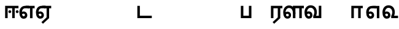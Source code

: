 SplineFontDB: 3.0
FontName: AyannaNarrowTamil-ExtraBold
FullName: AyannaNarrow
FamilyName: AyannaNarrow
Weight: ExtraBold
Copyright: Licensed under the SIL Open Font License 1.1 (see file OFL.txt)
Version: pre
ItalicAngle: 0
UnderlinePosition: 0
UnderlineWidth: 0
Ascent: 819
Descent: 205
InvalidEm: 0
sfntRevision: 0x00028000
LayerCount: 3
Layer: 0 0 "Back" 1
Layer: 1 0 "Fore" 0
Layer: 2 0 "Old_Fore" 0
XUID: [1021 59 -1845969167 10851406]
FSType: 0
OS2Version: 3
OS2_WeightWidthSlopeOnly: 0
OS2_UseTypoMetrics: 1
CreationTime: 1435046519
ModificationTime: 1436810661
PfmFamily: 17
TTFWeight: 400
TTFWidth: 5
LineGap: 0
VLineGap: 0
Panose: 2 0 6 0 0 0 0 0 0 0
OS2TypoAscent: 819
OS2TypoAOffset: 0
OS2TypoDescent: -205
OS2TypoDOffset: 0
OS2TypoLinegap: 0
OS2WinAscent: 535
OS2WinAOffset: 0
OS2WinDescent: 221
OS2WinDOffset: 0
HheadAscent: 541
HheadAOffset: 0
HheadDescent: -238
HheadDOffset: 0
OS2SubXSize: 861
OS2SubYSize: 799
OS2SubXOff: 0
OS2SubYOff: 246
OS2SupXSize: 861
OS2SupYSize: 799
OS2SupXOff: 0
OS2SupYOff: 615
OS2StrikeYSize: 61
OS2StrikeYPos: 307
OS2CapHeight: 0
OS2XHeight: 0
OS2Vendor: 'ACE '
OS2CodePages: 00000001.00000000
OS2UnicodeRanges: 80108003.00002042.00000000.00000000
MarkAttachClasses: 1
DEI: 91125
LangName: 1033 "" "" "Medium" "" "" "Version 2.5.0" "" "" "" "" "" "" "" "" "" "" "ayanna-tamil" "tamil"
Encoding: UnicodeBmp
Compacted: 1
UnicodeInterp: none
NameList: AGL For New Fonts
DisplaySize: -128
AntiAlias: 1
FitToEm: 1
WinInfo: 0 12 4
BeginPrivate: 5
BlueShift 1 0
StdHW 4 [35]
StdVW 4 [36]
StemSnapH 13 [35 36 37 66]
StemSnapV 21 [8 10 35 36 37 38 66]
EndPrivate
Grid
1399 888 m 1
 -158 -570 l 1025
  Named: "1"
1259 887 m 1
 -298 -571 l 1025
  Named: "1"
-1024 535 m 1
 2048 535 l 1025
  Named: "tamil_overshoot"
798.5 1331 m 1
 798.5 -717 l 1025
  Named: "rsb"
-23.5 1328 m 1
 -23.5 -720 l 1025
  Named: "lsb"
-1024 521.00390625 m 1
 2048 521.00390625 l 1025
-1024 261.33203125 m 1
 2048 261.33203125 l 1025
EndSplineSet
BeginChars: 65537 23

StartChar: uni0B85
Encoding: 2949 2949 0
Width: 776
Flags: MW
HStem: -134 36 160 35 298 35 492 37
LayerCount: 3
Back
Fore
Layer: 2
SplineSet
706 -129 m 1
 670 -129 l 1
 670 521 l 1
 706 521 l 1
 706 -129 l 1
524 176 m 1
 529.3984375 318.35546875 460.953125 489.1796875 286 492 c 0
 237.9765625 492.8046875 191.0078125 458.58203125 192 408 c 0
 192.8203125 368.26953125 218.4296875 333.83203125 274 333 c 0
 349.71875 331.83984375 374.09375 425.24609375 368 491.00390625 c 1
 396 488.00390625 l 1
 418.3671875 398.43359375 362.89453125 298.94921875 277 298.00390625 c 0
 200.04296875 297.15625 155 345.38671875 155 408.00390625 c 0
 154.015625 476.75390625 218.03125 528.69921875 286 529.00390625 c 0
 484.34375 529.9453125 565.08984375 341.6796875 561 176.00390625 c 0
 557.98046875 -1.7578125 422.046875 -133.99609375 270 -133.99609375 c 0
 118 -133.99609375 49.0703125 -65.546875 39.99609375 26.00390625 c 0
 29.98046875 127.0625 108.21484375 195.00390625 205.99609375 195.00390625 c 2
 677.99609375 195.00390625 l 1
 677.99609375 160.00390625 l 1
 208.99609375 160.00390625 l 2
 126.34375 160.00390625 66.94921875 97.36328125 76.99609375 26.00390625 c 0
 91.0703125 -71.76953125 192.2421875 -97.99609375 269.99609375 -97.99609375 c 0
 399.01171875 -97.99609375 518.5703125 15.25390625 523.99609375 176.00390625 c 1
 524 176 l 1
EndSplineSet
EndChar

StartChar: uni0B86
Encoding: 2950 2950 1
Width: 758
Flags: W
LayerCount: 3
Back
Fore
Layer: 2
EndChar

StartChar: uni0B8E
Encoding: 2958 2958 2
Width: 694
Flags: MW
HStem: -17 36 1 21G 233 36 486 35
VStem: 34 37 283 37 532 36
LayerCount: 3
Back
Fore
SplineSet
484 0 m 1x3e
 484 417 l 1
 403 417 l 1
 298 520 l 1
 676 520 l 1
 676 417 l 1
 589 417 l 1
 589 0 l 1
 484 0 l 1x3e
  Spiro
    299 521 o
    300 486 o
    176.801 454.238 o
    98.3516 368.023 o
    71 242 o
    85.1562 126.949 o
    127.203 48.0938 o
    196 19 o
    240.738 32.9375 o
    271.578 70.75 o
    283 126 o
    269.508 181.25 o
    233.473 219.062 o
    182 233 o
    131.527 222.945 o
    91.8164 197.711 o
    60 165 v
    43 187 v
    80.8438 230.891 o
    129.496 259.094 o
    184 269 o
    252.977 250.406 o
    301.664 199.898 o
    320 126 o
    303.922 52.1016 o
    260.391 1.59375 o
    197 -17 o
    108.148 16.75 o
    52.8867 108.301 o
    34 242 o
    66.0547 385.52 o
    157.242 484.074 o
    0 0 z
  EndSpiro
74 197 m 1
 104 245 159 285 220 285 c 0
 305 285 372 218 372 126 c 0
 372 40 317 -23 220 -23 c 0
 104 -23 40 89 40 242 c 0
 40 402 130 519 278 520 c 2
 442 520 l 1
 439 417 l 1
 279 417 l 2
 188 417 145 343 145 242 c 0
 145 149 163 82 220 82 c 0
 247 82 273 105 273 136 c 0
 273 168 247 192 214 192 c 0
 173 192 137 162 118 136 c 1
 74 197 l 1
  Spiro
    1280 1280 o
  EndSpiro
EndSplineSet
Layer: 2
SplineSet
43 187 m 1
 74 238 128 269 184 269 c 0
 260 269 320 209 320 126 c 0
 320 43 268 -17 197 -17 c 0
 92 -17 34 92 34 242 c 0
 34 402.92578125 134.36328125 520.046875 299 521 c 1
 300 486 l 1
 156.15625 486 71 383.46484375 71 242 c 0
 71 113 114 19 196 19 c 0
 246 19 283 64 283 126 c 0
 283 188 239 233 182 233 c 0
 125 233 89 199 60 165 c 1
 43 187 l 1
532 1 m 1
 532 486 l 1
 300 486 l 1
 295 521 l 1
 668 521 l 1
 668 486 l 1
 568 486 l 1
 568 1 l 1
 532 1 l 1
EndSplineSet
EndChar

StartChar: uni0B8F
Encoding: 2959 2959 3
Width: 694
Flags: MW
HStem: -18 36 0 21G<484 589 484 484 589 589> 232 36 485 35
VStem: 34 37 283 37 532 36
LayerCount: 3
Back
Fore
SplineSet
589 0 m 1x7e
 334 -238 l 1
 268 -170 l 1
 484 32 l 1
 589 0 l 1x7e
298 520 m 1
 676 520 l 1
 676 417 l 1
 589 417 l 1
 589 0 l 1
 484 0 l 1
 484 417 l 1
 403 417 l 1
 298 520 l 1
214 192 m 0
 173 192 137 162 118 136 c 1
 74 197 l 1
 104 245 159 285 220 285 c 0
 305 285 372 218 372 126 c 0
 372 40 317 -23 220 -23 c 0
 104 -23 40 89 40 242 c 0
 40 402 130 519 278 520 c 2
 442 520 l 1
 439 417 l 1
 279 417 l 2
 188 417 145 343 145 242 c 0
 145 149 163 82 220 82 c 0
 247 82 273 105 273 136 c 0
 273 168 247 192 214 192 c 0
EndSplineSet
Layer: 2
SplineSet
568 0 m 1
 336 -221 l 1
 313 -197 l 1
 532 15 l 1
 568 0 l 1
EndSplineSet
Refer: 2 2958 N 1 0 0 1 0 -1 2
EndChar

StartChar: uni0B88
Encoding: 2952 2952 4
Width: 602
Flags: MW
HStem: 0 21G<60 60 60 165 355 355 355 460> 244 67 485 35
VStem: 70 36 249 67 375 36 474 67
LayerCount: 3
Back
Fore
SplineSet
256 217 m 0
 223 217 196 245 196 277 c 0
 196 309 223 337 256 337 c 0
 288 337 315 309 315 277 c 0
 315 245 288 217 256 217 c 0
562 217 m 0
 530 217 503 245 503 277 c 0
 503 309 530 337 562 337 c 0
 595 337 622 309 622 277 c 0
 622 245 595 217 562 217 c 0
60 0 m 1
 60 520 l 1
 617 520 l 1
 617 420 l 1
 460 420 l 1
 460 0 l 1
 355 0 l 1
 355 420 l 1
 165 420 l 1
 165 0 l 1
 60 0 l 1
EndSplineSet
Layer: 2
SplineSet
282.5 243.69921875 m 0
 264.5 243.69921875 249.19921875 259 249.19921875 277 c 0
 249.19921875 295 264.5 310.30078125 282.5 310.30078125 c 0
 300.5 310.30078125 315.80078125 295 315.80078125 277 c 0
 315.80078125 259 300.5 243.69921875 282.5 243.69921875 c 0
507.5 243.69921875 m 0
 489.5 243.69921875 474.19921875 259 474.19921875 277 c 0
 474.19921875 295 489.5 310.30078125 507.5 310.30078125 c 0
 525.5 310.30078125 540.80078125 295 540.80078125 277 c 0
 540.80078125 259 525.5 243.69921875 507.5 243.69921875 c 0
70 0 m 1
 71 520 l 1
 572 520 l 1
 572 485 l 1
 411.93359375 485 l 1
 411 0 l 1
 375 0 l 1
 376 485 l 1
 107 485 l 1
 106 0 l 1
 70 0 l 1
EndSplineSet
EndChar

StartChar: uni0B9C
Encoding: 2972 2972 5
Width: 854
Flags: W
LayerCount: 3
Back
Fore
Layer: 2
EndChar

StartChar: uni0B95
Encoding: 2965 2965 6
Width: 655
Flags: W
LayerCount: 3
Back
Fore
Layer: 2
EndChar

StartChar: uni0BB3
Encoding: 2995 2995 7
Width: 892
Flags: MW
HStem: -17 36 0 21G 233 36 485 35 499 36
VStem: 40 37 289 37 441 35 715 36
LayerCount: 3
Back
Fore
SplineSet
65 172 m 1x2f80
 98 232 146 277 217 277 c 0
 299 277 363 222 363 131 c 0
 363 44 308 -19 212 -19 c 0
 98 -19 35 91 35 242 c 0
 35 411 127 533 278 535 c 0
 470 537 544 368 544 179 c 1
 439 224 l 1
 439 325 393 429 279 429 c 0
 187 429 132 350 132 242 c 0
 132 146 160 76 212 76 c 0
 244 76 268 98 268 128 c 0
 268 162 245 186 215 186 c 0
 164 186 125 140 109 107 c 1
 65 172 l 1x2f80
439 1 m 1
 439 521 l 1
 897 521 l 1
 897 418 l 1
 810 418 l 1
 810 1 l 1
 705 1 l 1
 705 418 l 1
 544 418 l 1
 544 1 l 1
 439 1 l 1
EndSplineSet
Layer: 2
SplineSet
49 187 m 1
 80 238 134 269 190 269 c 0
 266 269 326 209 326 126 c 0
 326 43 274 -17 203 -17 c 0
 98 -17 40 92 40 242 c 0
 40 411 121 534 255 535 c 0
 394.62890625 536.04296875 478.0078125 417 476 251 c 1
 441 257 l 1
 441 397.515625 373.63671875 499 256 499 c 0
 144 499 77 391 77 242 c 0
 77 113 120 19 202 19 c 0
 252 19 289 64 289 126 c 0
 289 188 245 233 188 233 c 0
 131 233 95 199 66 165 c 1
 49 187 l 1
476 0 m 1
 440 0 l 1
 441 520 l 1
 872 520 l 1
 872 485 l 1
 751.93359375 485 l 1
 751 0 l 1
 715 0 l 1
 716 485 l 1
 477 485 l 1
 476 0 l 1
EndSplineSet
EndChar

StartChar: uni0BAE
Encoding: 2990 2990 8
Width: 682
Flags: W
LayerCount: 3
Back
Fore
Layer: 2
EndChar

StartChar: uni0BA8
Encoding: 2984 2984 9
Width: 657
Flags: W
LayerCount: 3
Back
Fore
Layer: 2
EndChar

StartChar: uni0BF3
Encoding: 3059 3059 10
Width: 674
Flags: MW
HStem: -17 36 0 35 233 36 499 36
VStem: 40 37 289 37 471 38
LayerCount: 3
Back
Fore
SplineSet
201 192 m 0x7e
 234 192 260 168 260 136 c 0
 260 105 234 82 207 82 c 0
 150 82 132 149 132 242 c 0
 132 354 187 435 279 435 c 0
 382 435 438 349 438 251 c 0
 438 199 420 137 392 93 c 1
 392 0 l 1
 676 0 l 1
 676 103 l 1
 512 103 l 1
 532 143 542 202 542 249 c 0
 544 420 445 542 278 541 c 0
 122 540 27 414 27 242 c 0
 27 89 91 -23 207 -23 c 0
 304 -23 359 40 359 126 c 0
 359 218 292 285 207 285 c 0
 146 285 91 245 61 197 c 1
 105 136 l 1
 124 162 160 192 201 192 c 0x7e
EndSplineSet
Layer: 2
SplineSet
188 233 m 1
 131 233 95 199 66 165 c 1
 49 187 l 1
 80 238 134 269 190 269 c 0
 266 269 326 209 326 126 c 0
 326 43 274 -17 203 -17 c 0
 98 -17 40 92 40 242 c 0
 40 411 129 534 275 535 c 0
 422.6328125 535.953125 511.01171875 422.3984375 509.00390625 263.99609375 c 0
 509.00390625 212.046875 500.87109375 115.5703125 448.00390625 34.99609375 c 1
 654.00390625 34.99609375 l 1
 654.00390625 -0.00390625 l 1
 403.00390625 -0.00390625 l 1
 403.00390625 32.99609375 l 1
 458.00390625 102.93359375 471.00390625 200.41796875 471.00390625 263.99609375 c 0
 471.00390625 400.44921875 399.00390625 498.99609375 276.00390625 498.99609375 c 0
 151.00390625 498.99609375 77.00390625 390.99609375 77.00390625 241.99609375 c 0
 77.00390625 112.99609375 120.00390625 18.99609375 202.00390625 18.99609375 c 0
 252.00390625 18.99609375 289.00390625 63.99609375 289.00390625 125.99609375 c 0
 289.00390625 187.99609375 245.00390625 232.99609375 188.00390625 232.99609375 c 1
 188 233 l 1
EndSplineSet
EndChar

StartChar: uni0B99
Encoding: 2969 2969 11
Width: 897
Flags: W
LayerCount: 3
Back
Fore
Layer: 2
EndChar

StartChar: uni0BA3
Encoding: 2979 2979 12
Width: 1303
Flags: W
LayerCount: 3
Back
Fore
Layer: 2
EndChar

StartChar: uni0BA9
Encoding: 2985 2985 13
Width: 993
Flags: W
LayerCount: 3
Back
Fore
Layer: 2
EndChar

StartChar: uni0B9E
Encoding: 2974 2974 14
Width: 1100
Flags: W
LayerCount: 3
Back
Fore
Layer: 2
EndChar

StartChar: uni0BAA
Encoding: 2986 2986 15
Width: 561
Flags: MW
HStem: 0 35
VStem: 70 36 455 36
LayerCount: 3
Back
Fore
SplineSet
396 520 m 1
 396 103 l 1
 165 103 l 1
 165 520 l 1
 60 520 l 1
 60 0 l 1
 501 0 l 1
 501 520 l 1
 396 520 l 1
EndSplineSet
Layer: 2
SplineSet
455 520 m 1
 491 520 l 1
 491 0 l 1
 70 0 l 1
 70 520 l 1
 106 520 l 1
 106 35 l 1
 455 35 l 1
 455 520 l 1
EndSplineSet
EndChar

StartChar: uni0BB0
Encoding: 2992 2992 16
Width: 532
Flags: MW
HStem: 0 21G<60 165 60 60 346 346 346 451 451 451> 485 35
VStem: 70 36 376 36
LayerCount: 3
Back
Fore
SplineSet
451 0 m 1
 196 -238 l 1
 130 -170 l 1
 346 32 l 1
 451 0 l 1
165 0 m 1
 60 0 l 1
 60 520 l 1
 538 520 l 1
 538 417 l 1
 451 417 l 1
 451 0 l 1
 346 0 l 1
 346 417 l 1
 165 417 l 1
 165 0 l 1
EndSplineSet
Layer: 2
SplineSet
411 0 m 1
 179 -221 l 1
 156 -197 l 1
 375 15 l 1
 411 0 l 1
106 0 m 1
 70 0 l 1
 71 520 l 1
 512 520 l 1
 512 485 l 1
 411.93359375 485 l 1
 411 0 l 1
 375 0 l 1
 376 485 l 1
 107 485 l 1
 106 0 l 1
EndSplineSet
EndChar

StartChar: uni0BB7
Encoding: 2999 2999 17
Width: 1146
Flags: W
LayerCount: 3
Back
Fore
Layer: 2
EndChar

StartChar: uni0BA4
Encoding: 2980 2980 18
Width: 667
Flags: W
LayerCount: 3
Back
Fore
Layer: 2
EndChar

StartChar: uni0B9F
Encoding: 2975 2975 19
Width: 703
Flags: MW
HStem: 0 35
VStem: 70 36
LayerCount: 3
Back
Fore
SplineSet
673 103 m 1
 175 103 l 1
 175 520 l 1
 70 520 l 1
 70 0 l 1
 673 0 l 1
 673 103 l 1
EndSplineSet
Layer: 2
SplineSet
673 35 m 1
 673 0 l 1
 70 0 l 1
 70 520 l 1
 106 520 l 1
 106 35 l 1
 673 35 l 1
EndSplineSet
EndChar

StartChar: uni0BB5
Encoding: 2997 2997 20
Width: 771
Flags: MW
HStem: -17 36 0 35 233 36 499 36
VStem: 40 37 289 37 471 37 666 36
LayerCount: 3
Back
Fore
SplineSet
65 216 m 1x7f
 105 132 l 1
 121 165 157 192 196 192 c 0
 232 192 260 169 260 130 c 0
 260 96 234 80 207 80 c 0
 147 80 128 148 128 242 c 0
 128 354 184 438 282 438 c 0
 383 438 438 351 438 251 c 0
 438 199 420 137 392 93 c 1
 392 0 l 1
 728 0 l 1
 728 521 l 1
 623 521 l 1
 623 103 l 1
 512 103 l 1
 532 143 542 202 542 249 c 0
 544 420 445 542 278 541 c 0
 122 540 27 410 27 240 c 0
 27 88 91 -23 207 -23 c 0
 304 -23 359 40 359 126 c 0
 359 235 286 289 202 289 c 0
 145 289 93 256 65 216 c 1x7f
EndSplineSet
Layer: 2
SplineSet
49 187 m 1
 80 238 134 269 190 269 c 0
 266 269 326 209 326 126 c 0
 326 43 274 -17 203 -17 c 0
 98 -17 40 92 40 242 c 0
 40 411 129 534 275 535 c 0
 422 536.0078125 510 417 508 251 c 0
 507.41015625 202.00390625 500 111 448 35 c 1
 666 35 l 1
 666 520 l 1
 702 520 l 1
 702 0 l 1
 403 0 l 1
 403 33 l 1
 458 99 471 191 471 251 c 0
 471 395 399 499 276 499 c 0
 151 499 77 391 77 242 c 0
 77 113 120 19 202 19 c 0
 252 19 289 64 289 126 c 0
 289 188 245 233 188 233 c 0
 131 233 95 199 66 165 c 1
 49 187 l 1
EndSplineSet
EndChar

StartChar: uni0BBE
Encoding: 3006 3006 21
Width: 642
Flags: MW
HStem: 0 21G<60 165 60 60 346 346 346 451> 485 35
VStem: 180 36 485 36
LayerCount: 3
Back
Fore
SplineSet
165 0 m 1
 60 0 l 1
 60 520 l 1
 538 520 l 1
 538 420 l 1
 451 420 l 1
 451 0 l 1
 346 0 l 1
 346 420 l 1
 165 420 l 1
 165 0 l 1
EndSplineSet
Layer: 2
SplineSet
216 0 m 1
 180 0 l 1
 181 520 l 1
 622 520 l 1
 622 485 l 1
 521.93359375 485 l 1
 521 0 l 1
 485 0 l 1
 486 485 l 1
 217 485 l 1
 216 0 l 1
EndSplineSet
EndChar

StartChar: uni0BED
Encoding: 3053 3053 22
Width: 694
Flags: MW
HStem: -17 36 1 21G 233 36
VStem: 34 37 283 37 532 36 558 10
LayerCount: 3
Back
Fore
SplineSet
298 520 m 1x3e
 589 520 l 1
 589 0 l 1
 484 0 l 1
 484 417 l 1
 403 417 l 1
 298 520 l 1x3e
214 192 m 0
 173 192 137 162 118 136 c 1
 74 197 l 1
 104 245 159 285 220 285 c 0
 305 285 372 218 372 126 c 0
 372 40 317 -23 220 -23 c 0
 104 -23 40 89 40 242 c 0
 40 402 130 519 278 520 c 2
 442 520 l 1
 439 417 l 1
 279 417 l 2
 188 417 145 343 145 242 c 0
 145 149 163 82 220 82 c 0
 247 82 273 105 273 136 c 0
 273 168 247 192 214 192 c 0
EndSplineSet
Layer: 2
SplineSet
299 521 m 1
 300 486 l 1
 156.15625 486 71 383.46484375 71 242 c 0
 71 113 114 19 196 19 c 0
 246 19 283 64 283 126 c 0
 283 188 239 233 182 233 c 0
 125 233 89 199 60 165 c 1
 43 187 l 1
 74 238 128 269 184 269 c 0
 260 269 320 209 320 126 c 0
 320 43 268 -17 197 -17 c 0
 92 -17 34 92 34 242 c 0
 34 402.92578125 134.36328125 520.046875 299 521 c 1
558 521 m 1
 295 521 l 1
 300 486 l 1
 558 486 l 1
 558 521 l 1
568 1 m 1
 532 1 l 1
 532 521 l 1
 568 521 l 1
 568 1 l 1
EndSplineSet
EndChar
EndChars
EndSplineFont

